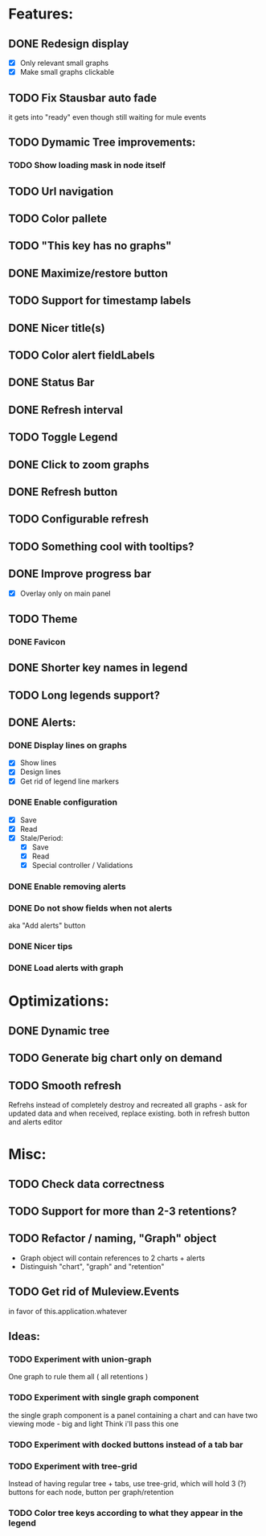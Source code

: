 * Features:
** DONE Redesign display
 - [X] Only relevant small graphs
 - [X] Make small graphs clickable
** TODO Fix Stausbar auto fade
it gets into "ready" even though still waiting for mule events
** TODO Dymamic Tree improvements:
*** TODO Show loading mask in node itself
** TODO Url navigation
** TODO Color pallete
** TODO "This key has no graphs"
** DONE Maximize/restore button
** TODO Support for timestamp labels
** DONE Nicer title(s)
** TODO Color alert fieldLabels
** DONE Status Bar
** DONE Refresh interval
** TODO Toggle Legend
** DONE Click to zoom graphs
** DONE Refresh button
** TODO Configurable refresh
** TODO Something cool with tooltips?
** DONE Improve progress bar
 - [X] Overlay only on main panel
** TODO Theme
*** DONE Favicon
** DONE Shorter key names in legend
** TODO Long legends support?
** DONE Alerts:
*** DONE Display lines on graphs
 - [X] Show lines
 - [X] Design lines
 - [X] Get rid of legend line markers
*** DONE Enable configuration
 - [X] Save
 - [X] Read
 - [X] Stale/Period:
   - [X] Save
   - [X] Read
   - [X] Special controller / Validations
*** DONE Enable removing alerts
*** DONE Do not show fields when not alerts
aka "Add alerts" button
*** DONE Nicer tips
*** DONE Load alerts with graph
* Optimizations:
** DONE Dynamic tree
** TODO Generate big chart only on demand
** TODO Smooth refresh
Refrehs instead of completely destroy and recreated all graphs - ask for updated data and when received, replace existing.
both in refresh button and alerts editor
* Misc:
** TODO Check data correctness
** TODO Support for more than 2-3 retentions?
** TODO Refactor / naming, "Graph" object
 - Graph object will contain references to 2 charts + alerts
 - Distinguish "chart", "graph" and "retention"
** TODO Get rid of Muleview.Events
in favor of this.application.whatever
** Ideas:
*** TODO Experiment with union-graph
One graph to rule them all ( all retentions )
*** TODO Experiment with single graph component
the single graph component is a panel containing a chart and can have two viewing mode - big and light
Think i'll pass this one
*** TODO Experiment with docked buttons instead of a tab bar
*** TODO Experiment with tree-grid
Instead of having regular tree + tabs, use tree-grid, which will hold 3 (?) buttons for each node, button per graph/retention
*** TODO Color tree keys according to what they appear in the legend

